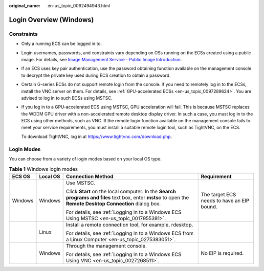 :original_name: en-us_topic_0092494943.html

.. _en-us_topic_0092494943:

Login Overview (Windows)
========================

Constraints
-----------

-  Only a running ECS can be logged in to.

-  Login usernames, passwords, and constraints vary depending on OSs running on the ECSs created using a public image. For details, see `Image Management Service - Public Image Introduction <https://docs.otc.t-systems.com/image-management-service/public-images/>`__.

-  If an ECS uses key pair authentication, use the password obtaining function available on the management console to decrypt the private key used during ECS creation to obtain a password.

-  Certain G-series ECSs do not support remote login from the console. If you need to remotely log in to the ECSs, install the VNC server on them. For details, see :ref:`GPU-accelerated ECSs <en-us_topic_0097289624>`. You are advised to log in to such ECSs using MSTSC.

-  If you log in to a GPU-accelerated ECS using MSTSC, GPU acceleration will fail. This is because MSTSC replaces the WDDM GPU driver with a non-accelerated remote desktop display driver. In such a case, you must log in to the ECS using other methods, such as VNC. If the remote login function available on the management console fails to meet your service requirements, you must install a suitable remote login tool, such as TightVNC, on the ECS.

   To download TightVNC, log in at https://www.tightvnc.com/download.php.

Login Modes
-----------

You can choose from a variety of login modes based on your local OS type.

.. table:: **Table 1** Windows login modes

   +-----------------+-----------------+-------------------------------------------------------------------------------------------------------------------------------------------------------------+--------------------------------------------+
   | ECS OS          | Local OS        | Connection Method                                                                                                                                           | Requirement                                |
   +=================+=================+=============================================================================================================================================================+============================================+
   | Windows         | Windows         | Use MSTSC.                                                                                                                                                  | The target ECS needs to have an EIP bound. |
   |                 |                 |                                                                                                                                                             |                                            |
   |                 |                 | Click **Start** on the local computer. In the **Search programs and files** text box, enter **mstsc** to open the **Remote Desktop Connection** dialog box. |                                            |
   |                 |                 |                                                                                                                                                             |                                            |
   |                 |                 | For details, see :ref:`Logging In to a Windows ECS Using MSTSC <en-us_topic_0017955381>`.                                                                   |                                            |
   +-----------------+-----------------+-------------------------------------------------------------------------------------------------------------------------------------------------------------+--------------------------------------------+
   |                 | Linux           | Install a remote connection tool, for example, rdesktop.                                                                                                    |                                            |
   |                 |                 |                                                                                                                                                             |                                            |
   |                 |                 | For details, see :ref:`Logging In to a Windows ECS from a Linux Computer <en-us_topic_0275383051>`.                                                         |                                            |
   +-----------------+-----------------+-------------------------------------------------------------------------------------------------------------------------------------------------------------+--------------------------------------------+
   |                 | Windows         | Through the management console.                                                                                                                             | No EIP is required.                        |
   |                 |                 |                                                                                                                                                             |                                            |
   |                 |                 | For details, see :ref:`Logging In to a Windows ECS Using VNC <en-us_topic_0027268511>`.                                                                     |                                            |
   +-----------------+-----------------+-------------------------------------------------------------------------------------------------------------------------------------------------------------+--------------------------------------------+
